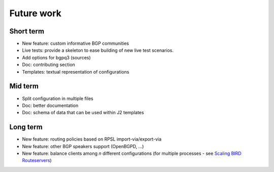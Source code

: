 Future work
===========

Short term
----------

- New feature: custom informative BGP communities
- Live tests: provide a skeleton to ease building of new live test scenarios.
- Add options for bgpq3 (sources)
- Doc: contributing section
- Templates: textual representation of configurations

Mid term
--------

- Split configuration in multiple files
- Doc: better documentation
- Doc: schema of data that can be used within J2 templates

Long term
---------

- New feature: routing policies based on RPSL import-via/export-via
- New feature: other BGP speakers support (OpenBGPD, ...)
- New feature: balance clients among *n* different configurations (for multiple processes - see `Scaling BIRD Routeservers <https://ripe73.ripe.net/presentations/115-e-bru-20161026-RIPE73-scaling-bird-routeservers-final.pdf>`_)
